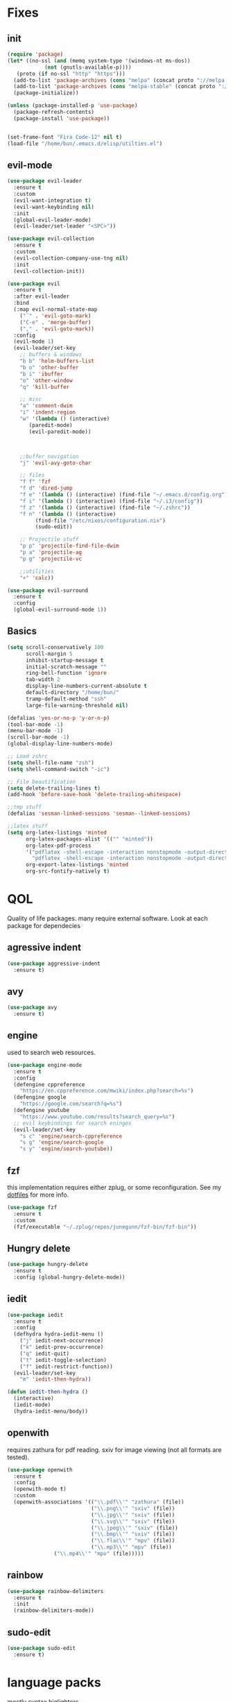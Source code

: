 * Fixes
** init
   #+BEGIN_SRC emacs-lisp :tangle yes
   (require 'package)
   (let* ((no-ssl (and (memq system-type '(windows-nt ms-dos))
		       (not (gnutls-available-p))))
	  (proto (if no-ssl "http" "https")))
     (add-to-list 'package-archives (cons "melpa" (concat proto "://melpa.org/packages/")) t)
     (add-to-list 'package-archives (cons "melpa-stable" (concat proto "://stable.melpa.org/packages/")) t)
     (package-initialize))

   (unless (package-installed-p 'use-package)
     (package-refresh-contents)
     (package-install 'use-package))


   (set-frame-font "Fira Code-12" nil t)
   (load-file "/home/bun/.emacs.d/elisp/utilties.el")
   #+END_SRC
** evil-mode
   #+BEGIN_SRC emacs-lisp :tangle yes
(use-package evil-leader
  :ensure t
  :custom
  (evil-want-integration t)
  (evil-want-keybinding nil)
  :init
  (global-evil-leader-mode)
  (evil-leader/set-leader "<SPC>"))

(use-package evil-collection
  :ensure t
  :custom
  (evil-collection-company-use-tng nil)
  :init
  (evil-collection-init))

(use-package evil
  :ensure t
  :after evil-leader
  :bind
  (:map evil-normal-state-map
	("´" . 'evil-goto-mark)
	("C-e" . 'merge-buffer)
	("," . 'evil-goto-mark))
  :config
  (evil-mode 1)
  (evil-leader/set-key
    ;; buffers & windows
    "b b" 'helm-buffers-list
    "b o" 'other-buffer
    "b i" 'ibuffer
    "o" 'other-window
    "q" 'kill-buffer

    ;; misc
    "a" 'comment-dwim
    "i" 'indent-region
    "w" '(lambda () (interactive)
	   (paredit-mode)
	   (evil-paredit-mode))



    ;;buffer navigation
    "j" 'evil-avy-goto-char

    ;; files
    "f f" 'fzf
    "f d" 'dired-jump
    "f e" '(lambda () (interactive) (find-file "~/.emacs.d/config.org"))
    "f i" '(lambda () (interactive) (find-file "~/.i3/config"))
    "f z" '(lambda () (interactive) (find-file "~/.zshrc"))
    "f n" '(lambda () (interactive)
	     (find-file "/etc/nixos/configuration.nix")
	     (sudo-edit))

    ;; Projectile stuff
    "p p" 'projectile-find-file-dwim
    "p a" 'projectile-ag
    "p g" 'projectile-vc

    ;;utilities
    "+" 'calc))

(use-package evil-surround
  :ensure t
  :config
  (global-evil-surround-mode 1))
#+END_SRC
** Basics
#+BEGIN_SRC emacs-lisp :tangle yes
(setq scroll-conservatively 100
      scroll-margin 5
      inhibit-startup-message t
      initial-scratch-message ""
      ring-bell-function 'ignore
      tab-width 2
      display-line-numbers-current-absolute t
      default-directory "/home/bun/"
      tramp-default-method "ssh"
      large-file-warning-threshold nil)

(defalias 'yes-or-no-p 'y-or-n-p)
(tool-bar-mode -1)
(menu-bar-mode -1)
(scroll-bar-mode -1)
(global-display-line-numbers-mode)

;; Load zshrc
(setq shell-file-name "zsh")
(setq shell-command-switch "-ic")

;; File beautification
(setq delete-trailing-lines t)
(add-hook 'before-save-hook 'delete-trailing-whitespace)

;;tmp stuff
(defalias 'sesman-linked-sessions 'sesman--linked-sessions)

;;latex stuff
(setq org-latex-listings 'minted
      org-latex-packages-alist '(("" "minted"))
      org-latex-pdf-process
      '("pdflatex -shell-escape -interaction nonstopmode -output-directory %o %f"
        "pdflatex -shell-escape -interaction nonstopmode -output-directory %o %f")
      org-export-latex-listings 'minted
      org-src-fontify-natively t)
#+END_SRC
* QOL
  Quality of life packages. many require external software. Look at each package for dependecies
** agressive indent
   #+BEGIN_SRC emacs-lisp :tangle yes
   (use-package aggressive-indent
     :ensure t)
   #+END_SRC
** avy
    #+BEGIN_SRC emacs-lisp :tangle yes
    (use-package avy
      :ensure t)
#+END_SRC
** engine
   used to search web resources.
   #+BEGIN_SRC emacs-lisp :tangle yes
(use-package engine-mode
  :ensure t
  :config
  (defengine cppreference
    "https://en.cppreference.com/mwiki/index.php?search=%s")
  (defengine google
    "https://google.com/search?q=%s")
  (defengine youtube
    "https://www.youtube.com/results?search_query=%s")
  ;; evil keybindings for search eninges
  (evil-leader/set-key
    "s c" 'engine/search-cppreference
    "s g" 'engine/search-google
    "s y" 'engine/search-youtube))
   #+END_SRC
** fzf
    this implementation requires either zplug, or some reconfiguration. See my [[https://github.com/fredeeb/dotfiles][dotfiles]] for more info.
#+BEGIN_SRC emacs-lisp :tangle yes
  (use-package fzf
    :ensure t
    :custom
    (fzf/executable "~/.zplug/repos/junegunn/fzf-bin/fzf-bin"))
#+END_SRC
** Hungry delete
#+BEGIN_SRC emacs-lisp :tangle yes
  (use-package hungry-delete
    :ensure t
    :config (global-hungry-delete-mode))
#+END_SRC
** iedit
#+BEGIN_SRC emacs-lisp :tangle yes
(use-package iedit
  :ensure t
  :config
  (defhydra hydra-iedit-menu ()
    ("j" iedit-next-occurrence)
    ("k" iedit-prev-occurrence)
    ("q" iedit-quit)
    ("t" iedit-toggle-selection)
    ("f" iedit-restrict-function))
  (evil-leader/set-key
    "m" 'iedit-then-hydra))

(defun iedit-then-hydra ()
  (interactive)
  (iedit-mode)
  (hydra-iedit-menu/body))
#+END_SRC
** openwith
    requires zathura for pdf reading. sxiv for image viewing (not all formats are tested).
#+BEGIN_SRC emacs-lisp :tangle yes
  (use-package openwith
    :ensure t
    :config
    (openwith-mode t)
    :custom
    (openwith-associations '(("\\.pdf\\'" "zathura" (file))
                             ("\\.png\\'" "sxiv" (file))
                             ("\\.jpg\\'" "sxiv" (file))
                             ("\\.svg\\'" "sxiv" (file))
                             ("\\.jpeg\\'" "sxiv" (file))
                             ("\\.bmp\\'" "sxiv" (file))
                             ("\\.flac\\'" "mpv" (file))
                             ("\\.mp3\\'" "mpv" (file))
			     ("\\.mp4\\'" "mpv" (file)))))

#+END_SRC
** rainbow
#+BEGIN_SRC emacs-lisp :tangle yes
  (use-package rainbow-delimiters
    :ensure t
    :init
    (rainbow-delimiters-mode))
#+END_SRC
** sudo-edit
#+BEGIN_SRC emacs-lisp :tangle yes
(use-package sudo-edit
  :ensure t)
#+END_SRC
* language packs
  mostly syntax higlighters
** matlab
    requires [[https://se.mathworks.com/products/matlab.html][matlab]]
#+BEGIN_SRC emacs-lisp :tangle yes
  (use-package matlab-mode
    :ensure t
    :hook 'matlab-shell
    :mode ("\\.m\\'" . matlab-mode)
    :custom
    (matlab-indent-function t)
    (matlab-shell-command "matlab"))
#+END_SRC
** racket
#+BEGIN_SRC emacs-lisp :tangle yes
(use-package racket-mode
  :ensure t)
#+END_SRC
** plant
    requires [[https://plantuml.com][plantuml]]
#+BEGIN_SRC emacs-lisp :tangle yes
  (use-package plantuml-mode
    :ensure t
    :custom
    (plantuml-jar-path (expand-file-name "/home/bun/.nix-profile/bin/plantuml"))
    (org-plantuml-jar-path (expand-file-name "/home/bun/.nix-profile/bin/plantuml"))
    :magic ("@startuml" . plantuml-mode))

  (use-package flycheck-plantuml
    :ensure t)
#+END_SRC
** textile
#+BEGIN_SRC emacs-lisp :tangle yes
  (use-package textile-mode
    :ensure t
    :hook '(textile-mode . visual-line-mode)
    :mode ("\\.textile\\'"))
#+END_SRC
** org stuff
#+BEGIN_SRC emacs-lisp :tangle yes
  (org-babel-do-load-languages
   'org-babel-load-languages
   '((python . t)
     (C . T)
     (plantuml . t)
     (shell . t)
     (python .t)
     (makefile . t)
     (calc . t)
     (matlab . t)
     (emacs-lisp . t)
     (js . t)))

  ;;oxes
  (use-package ox-jira :ensure t)
  (use-package ox-html5slide :ensure t)
  (use-package org-re-reveal :ensure t)
  (use-package ox-textile :ensure t)

  ;; agenda and stuff
  (global-set-key (kbd "C-c l") 'org-store-link)
  (global-set-key (kbd "C-c a") 'org-agenda)
  (global-set-key (kbd "C-c c") 'org-capture)
  (setq org-todo-keywords
	'((sequence "TODO(t)" "WAITING(@/!)" "|" "DONE(d!)")))

  (add-hook 'org-mode-hook 'visual-line-mode)
  (use-package org-ref
    :ensure t)

  (use-package org-bullets
    :ensure t
    :config
    (add-hook 'org-mode-hook (lambda () (org-bullets-mode 1))))

  (setq org-export-latex-listings 'minted)
  (setq org-src-fontify-natively t)

  (load "~/.emacs.d/elisp/org-macros.el")

  (use-package org-tree-slide
    :ensure t)

  (defmath uconvert (v u)
    "Convert value V into compatible unit U"
    (math-convert-units v u))

  (use-package polymode
    :ensure t)

  (use-package poly-org
    :ensure t
    :after polymode
    :mode ("//.org//'"))

#+END_SRC
** yaml
   #+BEGIN_SRC emacs-lisp :tangle yes
(use-package yaml-mode
  :ensure t)
   #+END_SRC
* programming
** company
#+BEGIN_SRC emacs-lisp :tangle yes
  (use-package company
    :ensure t
    :init
    (global-company-mode)
    :custom
    (company-global-modes '(c++-mode c-mode emacs-lisp-mode python-mode))
    (company-idle-delay 0)
    (company-minimum-prefix-length 1))

  (use-package company-flx
    :ensure t
    :config (company-flx-mode +1))
#+END_SRC
** LSP
#+BEGIN_SRC emacs-lisp :tangle yes
  (use-package cquery
    :ensure t
    :custom
    (cquery-executable "/run/current-system/sw/bin/cquery")
    (cquery-extra-init-params '(:index (:comments 2) :cacheFormat "msgpack"))
    (company-transformers nil)
    (cquery-sem-highlight-method 'font-lock)
    :config
    (evil-leader/set-key
      "r d" 'lsp-ui-peek-find-definitions
      "r i" 'lsp-ui-peek-find-implementation
      "r r" 'lsp-ui-peek-find-references
      "r j" 'lsp-ui-find-next-reference
      "r k" 'lsp-ui-find-prev-reference))

  (use-package lsp-mode
    :ensure t
    :commands lsp
    :config (require 'lsp-clients))

  (use-package lsp-ui
    :ensure t
    :commands lsp-ui-mode)

  (use-package company-lsp
    :ensure t
    :commands company-lsp
    :config
    (push 'company-lsp company-backends))

  (use-package dap-mode
    :ensure t
    :config (require 'dap-lldb))
#+END_SRC
** clojure
#+BEGIN_SRC emacs-lisp :tangle yes
(use-package clojure-mode
  :ensure t
  :config
  (evil-leader/set-key-for-mode 'clojure-mode
    "e" 'cider-eval-last-sexp
    "k" 'cider-eval-buffer))

(use-package cider
  :ensure t
  :custom
  (cider-lein-parameters "repl :headless :host localhost"))

(use-package flycheck-clojure
  :ensure t)

(use-package helm-clojuredocs
  :ensure t)

(use-package cljr-helm
  :ensure t
  :config
  (evil-leader/set-key-for-mode 'cider-mode
    "r h" 'cljr-helm
    "r r" 'cider-eval-last-sexp
    "r k" 'cider-eval-buffer
    "r d" 'helm-clojuredocs))
#+END_SRC
** Paredit and friends
#+BEGIN_SRC emacs-lisp :tangle
  (use-package evil-paredit
    :ensure t)
#+END_SRC
** rust
#+BEGIN_SRC emacs-lisp :tangle yes
(use-package cargo
  :ensure t)

(use-package toml-mode
  :ensure t)
#+END_SRC
** Web
    #+BEGIN_SRC emacs-lisp :tangle yes
    (use-package web-mode
      :ensure t
      :hook
      (html-mode))

    (use-package emmet-mode
      :ensure t
      :bind
      ("M-p" . 'emmet-expand-yas))

    (use-package rainbow-mode
      :ensure t
      :init
      (rainbow-mode 1)
      :hook web-mode)

    (use-package js2-mode
      :ensure t)

    (use-package json-mode
      :ensure t)

#+END_SRC
** yasnippet
#+BEGIN_SRC emacs-lisp :tangle yes
  (use-package yasnippet-snippets
    :ensure t)

  (use-package yasnippet
    :ensure t
    :init
    (yas-global-mode 1))
#+END_SRC
* git stuff
   #+BEGIN_SRC emacs-lisp :tangle yes
(use-package evil-magit
  :ensure t
  :config
  (evil-leader/set-key "g s" 'magit-status))

(use-package git-timemachine
  :ensure t)

(setenv "SSH_ASKPASS" "git-gui--askpass")

(use-package ssh-agency
  :ensure t)

(use-package magithub
  :ensure t)
#+END_SRC
* ui
** ag
#+BEGIN_SRC emacs-lisp :tangle yes
(use-package ag
  :ensure t)
(use-package helm-ag
  :ensure t)
#+END_SRC
** carbon
#+BEGIN_SRC emacs-lisp :tangle yes
(use-package carbon-now-sh
  :ensure t)
#+END_SRC
** helm
#+BEGIN_SRC emacs-lisp :tangle yes
(use-package helm
  :ensure t
  :config
  (require 'helm-config)
  (evil-leader/set-key
    "u" 'helm-imenu)
  (helm-mode)
  :bind
  ("C-x C-f" . 'helm-find-files)
  ("C-x C-b" . 'helm-buffers-list)
  ("M-x" . 'helm-M-x))

(use-package helm-make
  :ensure t
  :config
  (evil-leader/set-key "c" 'helm-make))

(use-package helm-company
  :ensure t)

(use-package helm-swoop
  :ensure t
  :bind
  (:map evil-normal-state-map
    ("/" . 'helm-swoop)))

    (use-package helm-xref
      :ensure t)

    (use-package helm-projectile
      :ensure t
      :config
      (evil-leader/set-key
	"p p" 'helm-projectile
	"p f" 'helm-projectile-find-file-dwim
	"p a" 'helm-projectile-ag
	"p s" 'projectile-add-known-project
	"p c" 'projectile-compile-project))
#+END_SRC
** modeline
#+BEGIN_SRC emacs-lisp :tangle yes
  (use-package doom-modeline
    :ensure t
    :defer t
    :hook (after-init . doom-modeline-init)
    :custom
    (doom-modeline-buffer-file-name-style 'truncate-with-project))
#+END_SRC
** theme
#+BEGIN_SRC emacs-lisp :tangle yes
  (use-package doom-themes
    :ensure t
    :config
    (load-theme 'doom-molokai t))
#+END_SRC
** Which key
#+BEGIN_SRC emacs-lisp :tangle yes
  (use-package which-key
    :ensure t
    :init
    (which-key-mode))
#+END_SRC
** frames only
    for better compatibility with i3
#+BEGIN_SRC emacs-lisp :tangle yes
      (use-package frames-only-mode
        :ensure t
        :config
        (frames-only-mode))
#+END_SRC
** treemacs
   #+BEGIN_SRC emacs-lisp :tangle yes
   (use-package treemacs-evil
     :ensure t
     :config
     (evil-leader/set-key
       "i" 'treemacs
       "t p" 'treemacs-add-project-to-workspace
       "t r" 'treemacs-remove-project-from-workspace))
   #+END_SRC
* nix
#+BEGIN_SRC emacs-lisp :tangle yes
(use-package nix-mode
  :ensure t)

(use-package helm-nixos-options
  :ensure t)

(use-package company-nixos-options
  :ensure t)

(use-package nix-sandbox
  :ensure t)
#+END_SRC
